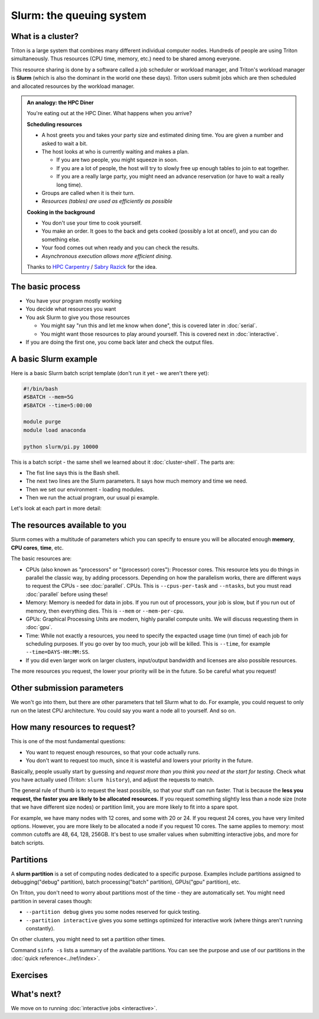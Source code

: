 Slurm: the queuing system
=========================

What is a cluster?
------------------

Triton is a large system that combines many different individual
computer nodes. Hundreds of people are using Triton simultaneously.
Thus resources (CPU time, memory, etc.) need to be shared among everyone.

This resource sharing is done by a software called a job scheduler or
workload manager, and Triton's workload manager is **Slurm** (which is
also the dominant in the world one these days).
Triton users submit jobs which are then scheduled and allocated
resources by the workload manager.

.. admonition:: An analogy: the HPC Diner

   You're eating out at the HPC Diner.  What happens when you arrive?

   **Scheduling resources**

   - A host greets you and takes your party size and estimated dining
     time.  You are given a number and asked to wait a bit.
   - The host looks at who is currently waiting and makes a plan.

     - If you are two people, you might squeeze in soon.
     - If you are a lot of people, the host will try to slowly free up
       enough tables to join to eat together.
     - If you are a really large party, you might need an advance
       reservation (or have to wait a really long time).

   - Groups are called when it is their turn.
   - *Resources (tables) are used as efficiently as possible*

   **Cooking in the background**

   - You don't use your time to cook yourself.
   - You make an order.  It goes to the back and gets cooked (possibly
     a lot at once!), and you can do something else.
   - Your food comes out when ready and you can check the results.
   - *Asynchronous execution allows more efficient dining.*

   Thanks to `HPC Carpentry
   <https://carpentries-incubator.github.io/hpc-intro/13-scheduler/index.html>`__
   / `Sabry Razick <https://github.com/Sabryr>`__ for the idea.


The basic process
-----------------

* You have your program mostly working
* You decide what resources you want
* You ask Slurm to give you those resources

  * You might say "run this and let me know when done", this is
    covered later in :doc:`serial`.
  * You might want those resources to play around yourself.  This is
    covered next in :doc:`interactive`.

* If you are doing the first one, you come back later and check the
  output files.



A basic Slurm example
---------------------

Here is a basic Slurm batch script template (don't run it yet - we
aren't there yet):

.. code:: slurm

  #!/bin/bash
  #SBATCH --mem=5G
  #SBATCH --time=5:00:00

  module purge
  module load anaconda

  python slurm/pi.py 10000

This is a batch script - the same shell we learned about it
:doc:`cluster-shell`.  The parts are:

* The fist line says this is the Bash shell.
* The next two lines are the Slurm parameters.  It says how much
  memory and time we need.
* Then we set our environment - loading modules.
* Then we run the actual program, our usual pi example.

Let's look at each part in more detail:



The resources available to you
------------------------------

Slurm comes with a multitude of parameters which you can specify to
ensure you will be allocated enough **memory**, **CPU cores**,
**time**, etc.

The basic resources are:

* CPUs (also known as "processors" or "(processor) cores"): Processor
  cores.  This resource lets you do things in parallel the classic
  way, by adding processors.  Depending on how the parallelism works,
  there are different ways to request the CPUs - see :doc:`parallel`.
  CPUs.  This is ``--cpus-per-task`` and ``--ntasks``, but you must
  read :doc:`parallel` before using these!
* Memory: Memory is needed for data in jobs.  If you run out of
  processors, your job is slow, but if you run out of memory, then
  everything dies.  This is ``--mem`` or ``--mem-per-cpu``.
* GPUs: Graphical Processing Units are modern, highly parallel compute
  units.  We will discuss requesting them in :doc:`gpu`.
* Time: While not exactly a resources, you need to specify the
  expacted usage time (run time) of each job for scheduling purposes.
  If you go over by too much, your job will be killed.  This is
  ``--time``, for example ``--time=DAYS-HH:MM:SS``.
* If you did even larger work on larger clusters, input/output
  bandwidth and licenses are also possible resources.

The more resources you request, the lower your priority will be in the
future.  So be careful what you request!

.. seealso::

  As always, the :doc:`Triton quick reference <../ref/index>`



Other submission parameters
---------------------------

We won't go into them, but there are other parameters that tell Slurm
what to do.  For example, you could request to only run on the latest
CPU architecture.  You could say you want a node all to yourself.  And
so on.



How many resources to request?
------------------------------

This is one of the most fundamental questions:

* You want to request enough resources, so that your code actually
  runs.
* You don't want to request too much, since it is wasteful and lowers
  your priority in the future.

Basically, people usually start by guessing and *request more than you
think you need at the start for testing*.  Check what you have
actually used (Triton: ``slurm history``), and adjust the requests to
match.

The general rule of thumb is to request the least possible, so that
your stuff can run faster. That is because the **less you request, the
faster you are likely to be allocated resources.** If you request
something slightly less than a node size (note that we have different
size nodes) or partition limit, you are more likely to fit into a
spare spot.

For example, we have many nodes with 12 cores, and some with 20 or 24.
If you request 24 cores, you have very limited options. However, you
are more likely to be allocated a node if you request 10 cores. The
same applies to memory: most common cutoffs are 48, 64, 128, 256GB.
It's best to use smaller values when submitting interactive jobs, and
more for batch scripts.



Partitions
----------

A **slurm partition** is a set of computing nodes dedicated to a
specific purpose. Examples include partitions assigned to
debugging("debug" partition), batch processing("batch" partition),
GPUs("gpu" partition), etc.

On Triton, you don't need to worry about partitions most of the time -
they are automatically set.  You might need partition in several cases
though:

* ``--partition debug`` gives you some nodes reserved for quick testing.
* ``--partition interactive`` gives you some settings optimized for
  interactive work (where things aren't running constantly).

On other clusters, you might need to set a partition other times.

Command ``sinfo -s`` lists a summary of the available partitions. You
can see the purpose and use of our partitions in the :doc:`quick
reference<../ref/index>`.



Exercises
---------

.. exercise:: Slurm-1: Info commands

   Check out some of these commands: ``sinfo``, ``sinfo -N``,
   ``squeue``, and ``squeue -a``.  These give you some information
   about Slurm's state.



What's next?
------------

We move on to running :doc:`interactive jobs <interactive>`.